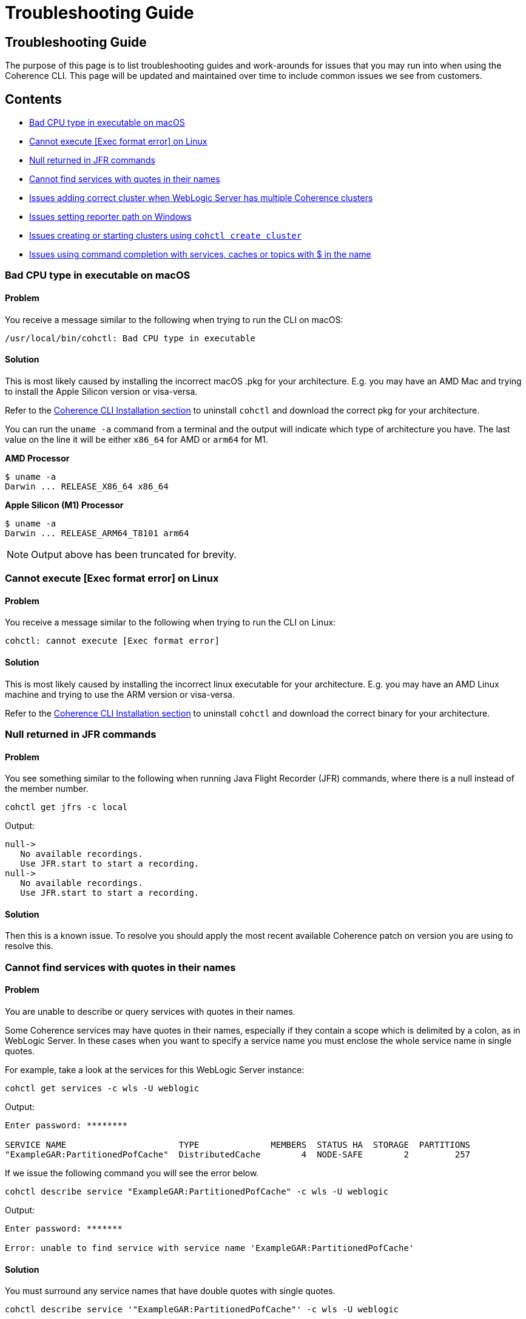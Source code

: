 ///////////////////////////////////////////////////////////////////////////////

    Copyright (c) 2021, 2024 Oracle and/or its affiliates.
    Licensed under the Universal Permissive License v 1.0 as shown at
    https://oss.oracle.com/licenses/upl.

///////////////////////////////////////////////////////////////////////////////

= Troubleshooting Guide

== Troubleshooting Guide

The purpose of this page is to list troubleshooting guides and work-arounds for issues that you may run into when using the Coherence CLI.
This page will be updated and maintained over time to include common issues we see from customers.

== Contents

* <<bad, Bad CPU type in executable on macOS>>
* <<execute, Cannot execute [Exec format error] on Linux>>
* <<jfr, Null returned in JFR commands>>
* <<services, Cannot find services with quotes in their names>>
* <<wls, Issues adding correct cluster when WebLogic Server has multiple Coherence clusters>>
* <<windows, Issues setting reporter path on Windows>>
* <<create, Issues creating or starting clusters using `cohctl create cluster`>>
* <<completion, Issues using command completion with services, caches or topics with $ in the name>>

[#bad]
=== Bad CPU type in executable on macOS

==== Problem

You receive a message similar to the following when trying to run the CLI on macOS:

[source,command]
----
/usr/local/bin/cohctl: Bad CPU type in executable
----

==== Solution

This is most likely caused by installing the incorrect macOS .pkg for your architecture.  E.g. you may have an AMD Mac and trying to install the
Apple Silicon version or visa-versa.

Refer to the <<docs/installation/01_installation.adoc,Coherence CLI Installation section>> to uninstall
`cohctl` and download the correct pkg for your architecture.

You can run the `uname -a` command from a terminal and the output will indicate which type of architecture you have. The last value on the line it will be either `x86_64` for AMD or `arm64` for M1.

**AMD Processor**

[source,command]
----
$ uname -a
Darwin ... RELEASE_X86_64 x86_64
----

**Apple Silicon (M1) Processor**

[source,command]
----
$ uname -a
Darwin ... RELEASE_ARM64_T8101 arm64
----

NOTE: Output above has been truncated for brevity.

[#execute]
=== Cannot execute [Exec format error] on Linux

==== Problem

You receive a message similar to the following when trying to run the CLI on Linux:

[source,command]
----
cohctl: cannot execute [Exec format error]
----

==== Solution

This is most likely caused by installing the incorrect linux executable for your architecture.  E.g. you may have an AMD Linux machine and trying to use
the ARM version or visa-versa.

Refer to the <<docs/installation/01_installation.adoc,Coherence CLI Installation section>> to uninstall
`cohctl` and download the correct binary for your architecture.

[#jfr]
=== Null returned in JFR commands

==== Problem

You see something similar to the following when running Java Flight Recorder (JFR) commands, where there is a null
instead of the member number.

[source,bash]
----
cohctl get jfrs -c local
----
Output:
[source,bash]
----
null->
   No available recordings.
   Use JFR.start to start a recording.
null->
   No available recordings.
   Use JFR.start to start a recording.
----

==== Solution

Then this is a known issue. To resolve you should apply the most recent available
Coherence patch on version you are using to resolve this.

[#services]
=== Cannot find services with quotes in their names

==== Problem

You are unable to describe or query services with quotes in their names.

Some Coherence services may have quotes in their names, especially if they contain a scope which is
delimited by a colon, as in WebLogic Server.
In these cases when you want to specify a service name you must enclose the whole service name in single quotes.

For example, take a look at the services for this WebLogic Server instance:

[source,bash]
----
cohctl get services -c wls -U weblogic
----
Output:
[source,bash]
----
Enter password: ********

SERVICE NAME                      TYPE              MEMBERS  STATUS HA  STORAGE  PARTITIONS
"ExampleGAR:PartitionedPofCache"  DistributedCache        4  NODE-SAFE        2         257
----

If we issue the following command you will see the error below.

[source,bash]
----
cohctl describe service "ExampleGAR:PartitionedPofCache" -c wls -U weblogic
----
Output:
[source,bash]
----
Enter password: *******

Error: unable to find service with service name 'ExampleGAR:PartitionedPofCache'
----

==== Solution

You must surround any service names that have double quotes with single quotes.

[source,bash]
----
cohctl describe service '"ExampleGAR:PartitionedPofCache"' -c wls -U weblogic
----
Output:
[source,bash]
----
Enter password: ******

SERVICE DETAILS
---------------
Name                                :  "ExampleGAR:PartitionedPofCache"
Type                                :  [DistributedCache]
Backup Count                        :  [1]
Backup Count After Writebehind      :  [1]
....
----

[#wls]
=== Issues adding correct cluster when WebLogic Server has multiple Coherence clusters

==== Problem

When adding a connection to a WebLogic Server environment with multiple Coherence clusters,
present, by default only the first cluster will be added.

In the example below we have a WebLogic Server environment with two Coherence clusters: CoherenceCluster and CoherenceCluster2.

[source,bash]
----
cohctl add cluster wls1 -U weblogic -u http://host:7001/management/coherence/latest/clusters
----
Output:
[source,bash]
----
Enter password: *****
Added cluster wls1 with type http and URL http://host:7001/management/coherence/latest/clusters
----
Display the clusters.
[source,bash]
----
cohctl get clusters
----
Output:
[source,bash]
----
CONNECTION  TYPE  URL                                                     VERSION      CLUSTER NAME       TYPE       CTX
wls1        http  http://host:7001/management/coherence/latest/clusters   14.1.1.0.0   CoherenceCluster   WebLogic
----

==== Solution

You must supply the cluster name on the URL to add a specific cluster, rather than adding the default one found.

[source,bash]
----
cohctl add cluster wls2 -U weblogic -u http://host:7001/management/coherence/latest/clusters/CoherenceCluster2
----
Output:
[source,bash]
----
Enter password: ******
Added cluster wls2 with type http and URL http://host:7001/management/coherence/latest/clusters/CoherenceCluster2
----

Display the clusters.

[source,bash]
----
cohctl get clusters
----
Output:
[source,bash]
----
CONNECTION  TYPE  URL                                                                            VERSION      CLUSTER NAME        TYPE        CTX
wls1        http  http://host:7001/management/coherence/latest/clusters                    14.1.1.0.0   CoherenceCluster    WebLogic
wls2        http  http://host:7001/management/coherence/latest/clusters/CoherenceCluster2  14.1.1.0.0   CoherenceCluster2   WebLogic
----

[#windows]
=== Issues setting reporter path on Windows

==== Problem

When trying to set the reporter output path when your server is running on Windows, you
receive an error `response=500 Internal Server Error`.

For example:

[source,bash]
----
cohctl -y set reporter 1 -a outputPath -v D:\Temp\my_path
----
Output:
[source,bash]
----
cannot set value D:\Temp\my_path for attribute outputPath : response=500 Internal Server Error,
url=http://host:port/management/coherence/cluster/reporters/1
----

NOTE: On inspecting the server log you may see a message similar to `Unrecognized character escape`.

==== Solution

You must escape any backslash (`\`) in the path with an additional backslash:

[source,bash]
----
cohctl -y set reporter 1 -a outputPath -v D:\\Temp\\my_path
----
Output:
[source,bash]
----
operation completed
----

[#create]
=== Issues creating or starting clusters

If you have used the `cohctl create cluster` or `cohctl start cluster` and you cannot
show the cluster information using a command such as `cohctl get members`, then you can do
the following to check if there are any issues.

NOTE: The main reasons for clusters not starting up are that you have not used the correct JDK version.
For example for 22.09 and above clusters you must have JDK 17+.

==== Solution

===== Check the logfile for the cluster

The logfiles for a created cluster are in the following location `$HOME/.cohctl/logs/<cluster>` and
you should check these if you cluster is not starting up.

[source,bash]
----
cat ~/.cohctl/logs/local/storage-0.log
----

If you see the following message, this indicates that you are not using a compatible JDK for the Coherence version.

[source,bash]
----
Error: LinkageError occurred while loading main class com.tangosol.net.Coherence
java.lang.UnsupportedClassVersionError: com/tangosol/net/Coherence has been compiled by a more recent version of the Java Runtime
   (class file version 61.0), this version of the Java Runtime only recognizes class file versions up to 55.0
----

[#completion]
=== Issues using command completion with services, caches or topics with $ in the name

If you use command completion, and you try to describe services, caches or topics with `$` in the name then the
command completion may not work correctly.

For example, using `cohctl get services` you see:

[source,bash]
----
cohctl get services
----
Output:
[source,bash]
----
Using cluster connection 'main' from current context.

SERVICE NAME            TYPE              MEMBERS  STATUS HA  STORAGE  PARTITIONS
"$SYS:Config"           DistributedCache        3  NODE-SAFE        3         257
"$SYS:HealthHttpProxy"  Proxy                   3  n/a             -1          -1
"$SYS:SystemProxy"      Proxy                   3  n/a             -1          -1
ManagementHttpProxy     Proxy                   1  n/a             -1          -1
PartitionedCache        DistributedCache        3  NODE-SAFE        3         257
PartitionedTopic        PagedTopic              3  NODE-SAFE        3         257
Proxy                   Proxy                   3  n/a             -1          -1
----

If you try to use `cohctl describe service` then press `TAB` twice, you will see:

[source,bash]
----
cohctl describe service
----
Output:
[source,bash]
----
"$SYS:Config"           "$SYS:HealthHttpProxy"  "$SYS:SystemProxy"      ManagementHttpProxy     PartitionedCache        PartitionedTopic        Proxy
----

You cannot complete any services using command completion with `$` in their name using `TAB` twice.

==== Solution

For any services that have $ such as `"$SYS:Config"` you need to copy/paste the service name to describe
and enclose the name in single quote. For example:

[source,bash]
----
cohctl describe service '"$SYS:Config"'
----